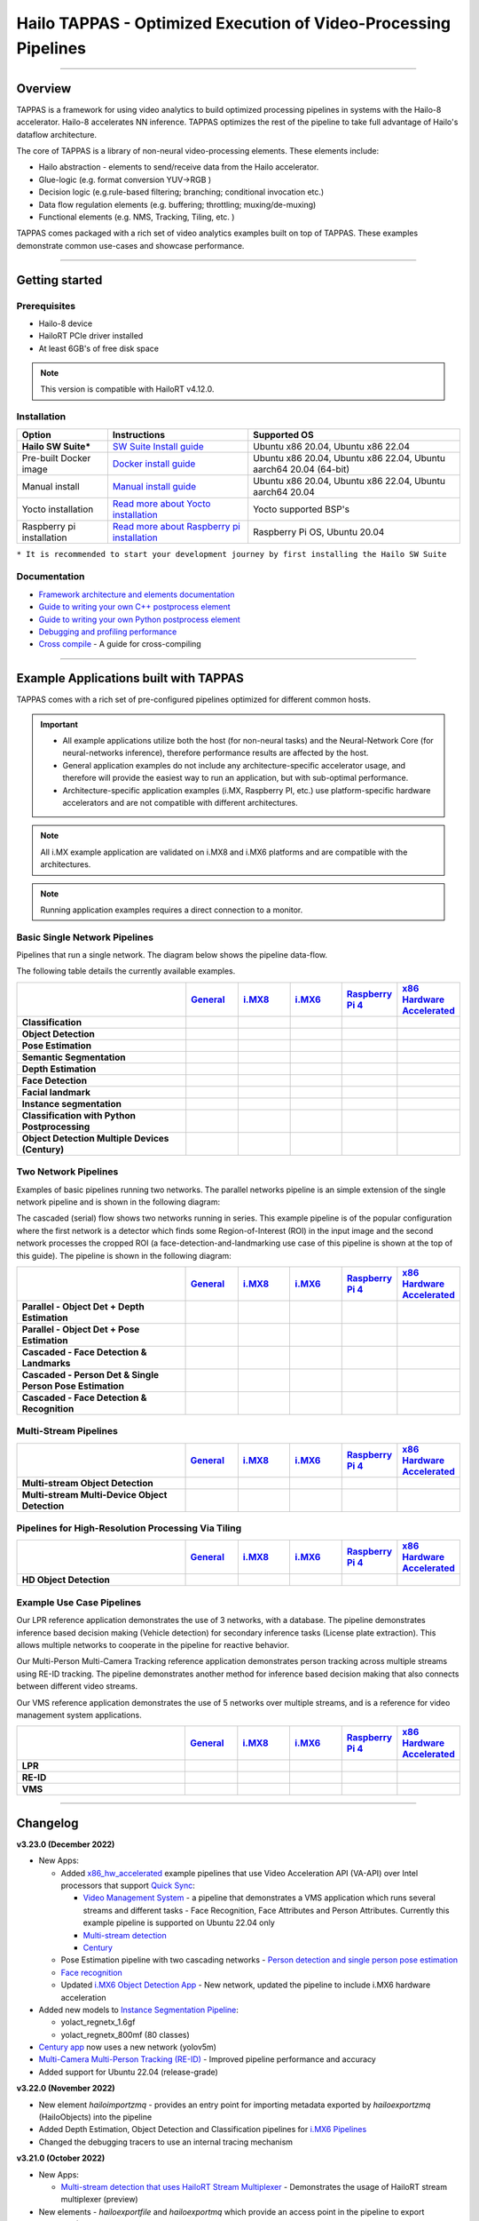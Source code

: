 Hailo TAPPAS - Optimized Execution of Video-Processing Pipelines
================================================================

.. |check_mark| image:: ./resources/check_mark.png
  :width: 20
  :align: middle

.. image:: ./resources/TAPPAS.png
  :height: 300
  :width: 600
  :align: center


.. raw:: html

   <div align="center">
      <img src="./apps/gstreamer/general/cascading_networks/readme_resources/cascading_app.gif"/>
   </div>


----

Overview
--------

TAPPAS is a framework for using video analytics to build optimized processing pipelines in systems
with the Hailo-8 accelerator. Hailo-8 accelerates NN inference. TAPPAS optimizes the rest of the
pipeline to take full advantage of Hailo's dataflow architecture.

The core of TAPPAS is a library of non-neural video-processing elements.
These elements include:


* Hailo abstraction - elements to send/receive data from the Hailo accelerator.
* Glue-logic (e.g. format conversion YUV->RGB )
* Decision logic (e.g.rule-based filtering; branching; conditional invocation etc.)
* Data flow regulation elements (e.g. buffering; throttling; muxing/de-muxing)
* Functional elements (e.g. NMS, Tracking, Tiling, etc. )

TAPPAS comes packaged with a rich set of video analytics examples built on top of TAPPAS. These examples demonstrate common use-cases and showcase performance.


.. image:: ./resources/HAILO_TAPPAS_SW_STACK.jpg


----

Getting started
---------------

Prerequisites
^^^^^^^^^^^^^


* Hailo-8 device
* HailoRT PCIe driver installed
* At least 6GB's of free disk space


.. note::
    This version is compatible with HailoRT v4.12.0.


Installation
^^^^^^^^^^^^

.. list-table::
   :header-rows: 1

   * - Option
     - Instructions
     - Supported OS
   * - **Hailo SW Suite***
     - `SW Suite Install guide <docs/installation/sw-suite-install.rst>`_
     - Ubuntu x86 20.04, Ubuntu x86 22.04
   * - Pre-built Docker image
     - `Docker install guide <docs/installation/docker-install.rst>`_
     - Ubuntu x86 20.04, Ubuntu x86 22.04, Ubuntu aarch64 20.04 (64-bit)
   * - Manual install
     - `Manual install guide <docs/installation/manual-install.rst>`_
     - Ubuntu x86 20.04, Ubuntu x86 22.04, Ubuntu aarch64 20.04
   * - Yocto installation
     - `Read more about Yocto installation <docs/installation/yocto.rst>`_
     - Yocto supported BSP's
   * - Raspberry pi installation
     - `Read more about Raspberry pi installation <docs/installation/raspberry-pi-install.rst>`_
     - Raspberry Pi OS, Ubuntu 20.04



``* It is recommended to start your development journey by first installing the Hailo SW Suite``

Documentation
^^^^^^^^^^^^^

* `Framework architecture and elements documentation <docs/TAPPAS_architecture.rst>`_
* `Guide to writing your own C++ postprocess element <docs/write_your_own_application/write-your-own-postprocess.rst>`_
* `Guide to writing your own Python postprocess element <docs/write_your_own_application/write-your-own-python-postprocess.rst>`_
* `Debugging and profiling performance <docs/write_your_own_application/debugging.rst>`_
* `Cross compile <tools/cross_compiler/README.rst>`_ - A guide for cross-compiling

----

Example Applications built with TAPPAS
--------------------------------------

TAPPAS comes with a rich set of pre-configured pipelines optimized for different common hosts.


.. important:: 
    * All example applications utilize both the host (for non-neural tasks) and the Neural-Network Core
      (for neural-networks inference), therefore performance results are affected by the host.
    * General application examples do not include any architecture-specific accelerator usage,
      and therefore will provide the easiest way to run an application, but with sub-optimal performance.
    * Architecture-specific application examples (i.MX, Raspberry PI, etc.) use platform-specific
      hardware accelerators and are not compatible with different architectures.

.. note::
    All i.MX example application are validated on i.MX8 and i.MX6 platforms and are compatible with the architectures.

.. note::
    Running application examples requires a direct connection to a monitor.

Basic Single Network Pipelines
^^^^^^^^^^^^^^^^^^^^^^^^^^^^^^

Pipelines that run a single network. The diagram below shows the pipeline data-flow.


.. image:: resources/single_net_pipeline.jpg


The following table details the currently available examples.

.. list-table::
   :header-rows: 1
   :stub-columns: 1
   :widths: 40 12 12 12 12 12
   :align: center

   * - 
     - `General <apps/gstreamer/general/README.rst>`_
     - `i.MX8 <apps/gstreamer/imx8/README.rst>`_
     - `i.MX6 <apps/gstreamer/imx6/README.rst>`_
     - `Raspberry Pi 4 <apps/gstreamer/raspberrypi/README.rst>`_
     - `x86 Hardware Accelerated <apps/gstreamer/x86_hw_accelerated/README.rst>`_
   * - Classification 
     - |check_mark|
     -  
     -  
     -  
     -  
   * - Object Detection
     - |check_mark|
     - |check_mark|
     - |check_mark|
     - |check_mark|
     - 
   * - Pose Estimation
     - |check_mark|
     - |check_mark|
     - 
     - |check_mark|
     - 
   * - Semantic Segmentation
     - |check_mark|
     - |check_mark|
     - 
     - |check_mark|
     - 
   * - Depth Estimation
     - |check_mark|
     - |check_mark|
     - |check_mark|
     - |check_mark|
     - 
   * - Face Detection
     - |check_mark|
     - 
     - 
     - |check_mark|
     - 
   * - Facial landmark
     - |check_mark|
     - |check_mark|
     - 
     - 
     - 
   * - Instance segmentation
     - |check_mark|
     - 
     - 
     - 
     - 
   * - Classification with Python Postprocessing
     - |check_mark|
     - 
     - 
     - 
     - 
   * - Object Detection Multiple Devices (Century)
     - |check_mark|
     - 
     - 
     - 
     - |check_mark|


Two Network Pipelines
^^^^^^^^^^^^^^^^^^^^^

Examples of basic pipelines running two networks.
The parallel networks pipeline is an simple extension of the single network pipeline and is shown in the following diagram:

.. image:: resources/parallel_nets_pipeline.png


The cascaded (serial) flow shows two networks running in series. This example pipeline is of the popular configuration where the first network is a detector which finds some Region-of-Interest (ROI) in the input image and the second network processes the cropped ROI (a face-detection-and-landmarking use case of this pipeline is shown at the top of this guide). The pipeline is shown in the following diagram:


.. image:: resources/cascaded_nets_pipeline.png


.. list-table::
   :header-rows: 1
   :stub-columns: 1
   :widths: 40 12 12 12 12 12
   :align: center

   * - 
     - `General <apps/gstreamer/general/README.rst>`_
     - `i.MX8 <apps/gstreamer/imx8/README.rst>`_
     - `i.MX6 <apps/gstreamer/imx6/README.rst>`_
     - `Raspberry Pi 4 <apps/gstreamer/raspberrypi/README.rst>`_
     - `x86 Hardware Accelerated <apps/gstreamer/x86_hw_accelerated/README.rst>`_
   * - Parallel - Object Det + Depth Estimation
     - |check_mark|
     - 
     - 
     - |check_mark|
     - 
   * - Parallel - Object Det + Pose Estimation
     - |check_mark|
     - 
     - 
     - 
     - 
   * - Cascaded - Face Detection & Landmarks
     - |check_mark|
     - |check_mark|
     - 
     - |check_mark|
     - 
   * - Cascaded - Person Det & Single Person Pose Estimation
     - |check_mark|
     - 
     - 
     - 
     - 
   * - Cascaded - Face Detection & Recognition
     - |check_mark|
     - 
     - 
     - 
     - 


Multi-Stream Pipelines
^^^^^^^^^^^^^^^^^^^^^^

.. image:: docs/resources/one_network_multi_stream.png


.. list-table::
   :header-rows: 1
   :stub-columns: 1
   :widths: 40 12 12 12 12 12
   :align: center

   * - 
     - `General <apps/gstreamer/general/README.rst>`_
     - `i.MX8 <apps/gstreamer/imx8/README.rst>`_
     - `i.MX6 <apps/gstreamer/imx6/README.rst>`_
     - `Raspberry Pi 4 <apps/gstreamer/raspberrypi/README.rst>`_
     - `x86 Hardware Accelerated <apps/gstreamer/x86_hw_accelerated/README.rst>`_
   * - Multi-stream Object Detection
     - |check_mark|
     - 
     - 
     - 
     - |check_mark|
   * - Multi-stream Multi-Device Object Detection
     - |check_mark|
     - 
     - 
     - 
     - 


Pipelines for High-Resolution Processing Via Tiling
^^^^^^^^^^^^^^^^^^^^^^^^^^^^^^^^^^^^^^^^^^^^^^^^^^^

.. image:: docs/resources/tiling-example.png


.. list-table::
   :header-rows: 1
   :stub-columns: 1
   :widths: 40 12 12 12 12 12
   :align: center

   * - 
     - `General <apps/gstreamer/general/README.rst>`_
     - `i.MX8 <apps/gstreamer/imx8/README.rst>`_
     - `i.MX6 <apps/gstreamer/imx6/README.rst>`_
     - `Raspberry Pi 4 <apps/gstreamer/raspberrypi/README.rst>`_
     - `x86 Hardware Accelerated <apps/gstreamer/x86_hw_accelerated/README.rst>`_
   * - HD Object Detection
     - |check_mark|
     - 
     - 
     - 
     - 


Example Use Case Pipelines
^^^^^^^^^^^^^^^^^^^^^^^^^^

Our LPR reference application demonstrates the use of 3 networks, with a database.
The pipeline demonstrates inference based decision making (Vehicle detection) for secondary inference tasks (License plate extraction). This allows multiple networks to cooperate in the pipeline for reactive behavior.


.. image:: resources/lpr_pipeline.png

Our Multi-Person Multi-Camera Tracking reference application demonstrates person tracking across multiple streams using RE-ID tracking.
The pipeline demonstrates another method for inference based decision making that also connects between different video streams.


.. image:: resources/re_id_pipeline.png

Our VMS reference application demonstrates the use of 5 networks over multiple streams, and is a reference for video management system applications.


.. image:: resources/vms_pipeline.png


.. list-table::
   :header-rows: 1
   :stub-columns: 1
   :widths: 40 12 12 12 12 12
   :align: center

   * - 
     - `General <apps/gstreamer/general/README.rst>`_
     - `i.MX8 <apps/gstreamer/imx8/README.rst>`_
     - `i.MX6 <apps/gstreamer/imx6/README.rst>`_
     - `Raspberry Pi 4 <apps/gstreamer/raspberrypi/README.rst>`_
     - `x86 Hardware Accelerated <apps/gstreamer/x86_hw_accelerated/README.rst>`_
   * - LPR
     - |check_mark|
     - |check_mark|
     - 
     - 
     - 
   * - RE-ID
     - |check_mark|
     - 
     - 
     -
     - 
   * - VMS
     - 
     - 
     - 
     -
     - |check_mark|


----


Changelog
----------

**v3.23.0 (December 2022)**

* New Apps:

  * Added `x86_hw_accelerated <apps/gstreamer/x86_hw_accelerated/README.rst>`_ example pipelines
    that use Video Acceleration API (VA-API) over Intel processors that support
    `Quick Sync <https://en.wikipedia.org/wiki/Intel_Quick_Sync_Video>`_:

    * `Video Management System <apps/gstreamer/x86_hw_accelerated/video_management_system/README.rst>`_ -
      a pipeline that demonstrates a VMS application which runs several streams and different tasks - Face Recognition,
      Face Attributes and Person Attributes. Currently this example pipeline is supported on Ubuntu 22.04 only
    * `Multi-stream detection <apps/gstreamer/x86_hw_accelerated/multistream_detection/README.rst>`_
    * `Century <apps/gstreamer/x86_hw_accelerated/century/README.rst>`_

  * Pose Estimation pipeline with two cascading networks - `Person detection and single person pose estimation <apps/gstreamer/general/cascading_networks/README.rst>`_
  * `Face recognition <apps/gstreamer/general/face_recognition/README.rst>`_
  * Updated `i.MX6 Object Detection App <apps/gstreamer/imx6/detection/README.rst>`_ - New network, updated the pipeline to include i.MX6 hardware acceleration

* Added new models to `Instance Segmentation Pipeline <apps/gstreamer/general/instance_segmentation/README.rst>`_:

  * yolact_regnetx_1.6gf
  * yolact_regnetx_800mf (80 classes) 

* `Century app <apps/gstreamer/general/century/README.rst>`_ now uses a new network (yolov5m)
* `Multi-Camera Multi-Person Tracking (RE-ID) <apps/gstreamer/general/multi_person_multi_camera_tracking/README.rst>`_  -  Improved pipeline performance and accuracy
* Added support for Ubuntu 22.04 (release-grade)

**v3.22.0 (November 2022)**

* New element `hailoimportzmq` - provides an entry point for importing metadata exported by `hailoexportzmq` (HailoObjects) into the pipeline
* Added Depth Estimation, Object Detection and Classification pipelines for `i.MX6 Pipelines <apps/gstreamer/imx6/README.rst>`_ 
* Changed the debugging tracers to use an internal tracing mechanism  

**v3.21.0 (October 2022)**

* New Apps:
  
  * `Multi-stream detection that uses HailoRT Stream Multiplexer <apps/gstreamer/general/multistream_detection/README.rst>`_ - Demonstrates the usage of HailoRT stream multiplexer (preview)

* New elements - `hailoexportfile` and `hailoexportmq` which provide an access point in the pipeline to export metadata (HailoObjects)
* Improved pipeline profiling by adding new tracers and replacing the GUI of `gst-shark <docs/write_your_own_application/debugging.rst>`_
* Ubuntu 22 is now supported (GStreamer 1.20, preview)
* Yocto Kirkstone is now supported (GStreamer 1.20)

**v3.20.0 (August 2022)**

* New Apps:
  
  * `Detection every X frames pipeline <apps/gstreamer/general/detection/README.rst>`_ - Demonstrates the ability of skipping frames using a tracker

* Improvements to Multi-Camera Multi-Person Tracking (RE-ID) pipeline (released)

**v3.19.1 (July 2022)**

* New Apps:
  
  * Multi-Camera Multi-Person Tracking (RE-ID) pipeline `multi_person_multi_camera_tracking.sh <apps/gstreamer/general/multi_person_multi_camera_tracking/README.rst>`_ (preview)

**v3.19.0 (June 2022)**

* New Apps:

  * Added Cascading networks, Depth Estimation, Pose Estimation and Semantic Segmentation pipelines for `i.MX Pipelines <apps/gstreamer/imx8/README.rst>`_

* Added an option to control post-process parameters via a JSON configuration for the detection application
* Added support for Raspberry Pi Raspbian OS
* `Native Application <apps/native/detection/README.rst>`_ now uses TAPPAS post-process
* LPR (License Plate Recognition) pipeline is simplified to bash only
* New detection post-process - Nanodet

.. note::
    Ubuntu 18.04 will be deprecated in TAPPAS future version

.. note::
    Python 3.6 will be deprecated in TAPPAS future version

**v3.18.0 (April 2022)**

* New Apps:

  * LPR (License Plate Recognition) pipeline and facial landmark pipeline for `i.MX Pipelines <apps/gstreamer/imx8/README.rst>`_

* Added the ability of compiling a specific TAPPAS target (post-processes, elements)
* Improved the performance of Raspberry Pi example applications


**v3.17.0 (March 2022)** 

* New Apps:

  * LPR (License Plate Recognition) pipeline for `General Pipelines <apps/gstreamer/general/README.rst>`_ (preview)
  * Detection & pose estimation app
  * Detection (MobilenetSSD) - Multi scale tiling app

* Update infrastructure to use new HailoRT installation packages
* Code is now publicly available on `Github <https://github.com/hailo-ai/tappas>`_
   

**v3.16.0 (March 2022)** 
   
* New Apps:

  * Hailo `Century <https://hailo.ai/product-hailo/hailo-8-century-evaluation-platform/>`_ app - Demonstrates detection on one video file source over 6 different Hailo-8 devices
  * Python app - A classification app using a post-process written in Python

* New Elements:

  * Tracking element "HailoTracker" - Add tracking capabilities
  * Python element "HailoPyFilter" - Enables to write post-processes using Python

* Yocto Hardknott is now supported
* Raspberry Pi 4 Ubuntu dedicated apps
* HailoCropper cropping bug fixes
* HailoCropper now accepts cropping method as a shared object (.so)


**v3.14.1 (March 2022)** 

* Fix Yocto Gatesgarth compilation issue
* Added support for hosts without X-Video adapter


**v3.15.0 (February 2022)** 

* New Apps:

  * Detection and depth estimation - Networks switch app
  * Detection (MobilenetSSD) - Single scale tilling app


**v3.14.0 (January 2022)**

* New Apps:

  * Cascading apps - Face detection and then facial landmarking

* New Yocto layer - Meta-hailo-tappas
* Window enlargement is now supported
* Added the ability to run on multiple devices
* Improved latency on Multi-device RTSP app


**v3.13.0 (November 2021)**

* Context switch networks in multi-stream apps are now supported
* New Apps:

  * Yolact - Instance segmentation
  * FastDepth - Depth estimation
  * Two networks in parallel on the same device - FastDepth + Mobilenet SSD
  * Retinaface

* Control Element Integration - Displaying device stats inside a GStreamer pipeline (Power, Temperature)
* New Yocto recipes - Compiling our GStreamer plugins is now available as a Yocto recipe
* Added a C++ detection example (native C++ example for writing an app, without GStreamer)

   
**v3.12.0 (October 2021)** 

* Detection app - MobilenetSSD added
* NVR multi-stream multi device app (detection and pose estimation)
* Facial Landmarks app
* Segmentation app
* Classification app
* Face detection app
* Hailomuxer gstreamer element
* Postprocess implementations for various networks
* GStreamer infrastructure improvements
* Added ARM architecture support and documentation

  
**v3.11.0 (September 2021)**

* GStreamer based initial release
* NVR multi-stream detection app
* Detection app
* Hailofilter gstreamer element
* Pose Estimation app
